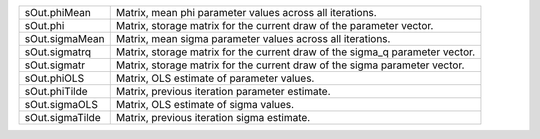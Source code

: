 .. list-table::
   :widths: auto

   * - sOut.phiMean
     - Matrix, mean phi parameter values across all iterations.
   * - sOut.phi
     - Matrix, storage matrix for the current draw of the parameter vector.
   * - sOut.sigmaMean
     - Matrix, mean sigma parameter values across all iterations.
   * - sOut.sigmatrq
     - Matrix, storage matrix for the current draw of the sigma_q parameter vector.
   * - sOut.sigmatr
     - Matrix, storage matrix for the current draw of the sigma parameter vector.
   * - sOut.phiOLS
     - Matrix, OLS estimate of parameter values.
   * - sOut.phiTilde
     - Matrix, previous iteration parameter estimate.
   * - sOut.sigmaOLS
     - Matrix, OLS estimate of sigma values.
   * - sOut.sigmaTilde
     - Matrix, previous iteration sigma estimate.


